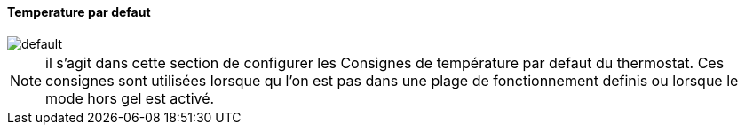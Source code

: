 :Date: $Date$
:Revision: $Id$
:docinfo:
:title:  temperature
:page-liquid:
:icons:
:imagesdir: ../images

==== Temperature par defaut


image::default.png[]


[NOTE]
il s'agit dans cette section de configurer les Consignes de température par defaut du thermostat. Ces consignes sont utilisées lorsque qu l'on est pas dans une plage de fonctionnement definis ou lorsque le mode hors gel est activé.


